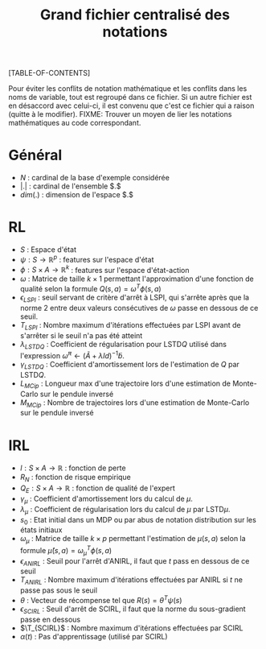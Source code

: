 #+OPTIONS: LaTeX:dvipng

#+LATEX_HEADER: \usepackage{amsmath}
#+LATEX_HEADER: \usepackage{amsthm}
#+LaTeX_HEADER: \newtheorem{definition}{Definition}
#+LaTeX_HEADER: \usepackage{natbib}
#+TITLE:Grand fichier centralisé des notations
[TABLE-OF-CONTENTS]

Pour éviter les conflits de notation mathématique et les conflits dans les noms de variable, tout est regroupé dans ce fichier. Si un autre fichier est en désaccord avec celui-ci, il est convenu que c'est ce fichier qui a raison (quitte à le modifier).
FIXME: Trouver un moyen de lier les notations mathématiques au code correspondant.
* Général

 - $N$ : cardinal de la base d'exemple considérée
 - $|.|$ : cardinal de l'ensemble $.$
 - $dim(.)$ : dimension de l'espace $.$
* RL
  - $S$ : Espace d'état
  - $\psi : S \rightarrow \mathbb{R}^p$ : features sur l'espace d'état
  - $\phi : S \times A \rightarrow \mathbb{R}^k$ : features sur l'espace d'état-action
  - $\omega$ : Matrice de taille $k\times 1$ permettant l'approximation d'une fonction de qualité selon la formule $Q(s,a) = \omega^T\phi(s,a)$
  - $\epsilon_{LSPI}$ : seuil servant de critère d'arrêt à LSPI, qui s'arrête après que la norme 2 entre deux valeurs consécutives de $\omega$ passe en dessous de ce seuil.
  - $T_{LSPI}$ : Nombre maximum d'itérations effectuées par LSPI avant de s'arrêter si le seuil n'a pas été atteint
  - $\lambda_{LSTDQ}$ : Coefficient de régularisation pour LSTD$Q$ utilisé dans l'expression  $\tilde \omega^\pi \leftarrow (\tilde A + \lambda Id) ^{-1}\tilde b$.
  - $\gamma_{LSTDQ}$ : Coefficient d'amortissement lors de l'estimation de $Q$ par LSTD$Q$.
  - $L_{MCip}$ : Longueur max d'une trajectoire lors d'une estimation de Monte-Carlo sur le pendule inversé
  - $M_{MCip}$ : Nombre de trajectoires lors d'une estimation de Monte-Carlo sur le pendule inversé
* IRL 
 - $l : S\times A \rightarrow \mathbb{R}$ : fonction de perte
 - $R_N$ : fonction de risque empirique
 - $Q_E : S\times A \rightarrow \mathbb{R}$ : fonction de qualité de l'expert
 - $\gamma_{\mu}$ : Coefficient d'amortissement lors du calcul de $\mu$.
 - $\lambda_{\mu}$ : Coefficient de régularisation lors du calcul de $\mu$ par LSTD$\mu$.
 - $s_0$ : Etat initial dans un MDP ou par abus de notation distribution sur les états initiaux
 - $\omega_\mu$ : Matrice de taille $k \times p$ permettant l'estimation de $\mu(s,a)$ selon la formule $\hat\mu(s,a) = \omega_\mu^T\phi(s,a)$
 - $\epsilon_{ANIRL}$ : Seuil pour l'arrêt d'ANIRL, il faut que $t$ pass en dessous de ce seuil
 - $T_{ANIRL}$ : Nombre maximum d'itérations effectuées par ANIRL si $t$ ne passe pas sous le seuil
 - $\theta$ : Vecteur de récompense tel que $R(s) = \theta^T\psi(s)$
 - $\epsilon_{SCIRL}$ : Seuil d'arrêt de SCIRL, il faut que la norme du sous-gradient passe en dessous
 - $\T_{SCIRL}$ : Nombre maximum d'itérations effectuées par SCIRL
 - $\alpha(t)$ : Pas d'apprentissage (utilisé par SCIRL)
